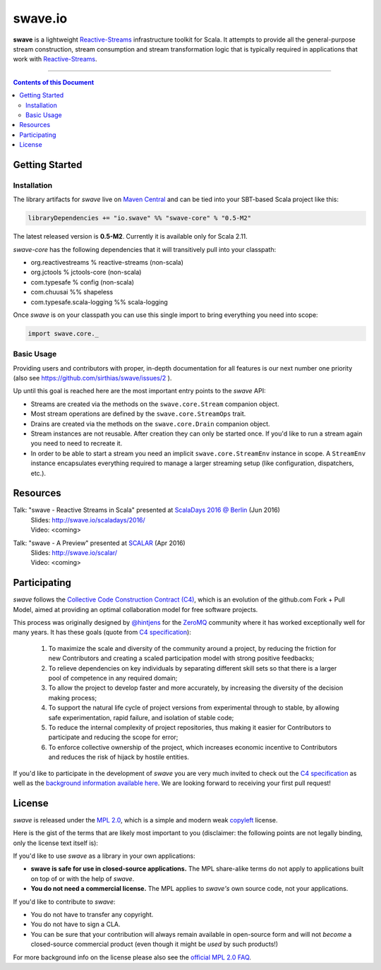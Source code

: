 swave.io
========

**swave** is a lightweight Reactive-Streams_ infrastructure toolkit for Scala.
It attempts to provide all the general-purpose stream construction, stream consumption and stream transformation logic
that is typically required in applications that work with Reactive-Streams_.

.. image:: https://img.shields.io/maven-central/v/io.swave/swave-core_2.11.svg
   :target: https://maven-badges.herokuapp.com/maven-central/io.swave/swave-core_2.11
   :alt: The latest swave artifacts on Maven Central

.. image:: https://img.shields.io/badge/mailing%20list-active-brightgreen.svg
   :target: https://groups.google.com/forum/#!forum/swave-user
   :alt: Mailing list for swave users

.. image:: https://img.shields.io/gitter/room/nwjs/nw.js.svg?maxAge=86400
   :target: https://gitter.im/sirthias/swave
   :alt: Gitter chat for swave https://gitter.im/sirthias/swave

.. image:: https://img.shields.io/badge/uses-badges-ff69b4.svg
   :target: http://shields.io/
   :alt: uses badges

.. _Reactive-Streams: http://reactive-streams.org/

----

.. contents:: Contents of this Document


Getting Started
---------------

Installation
~~~~~~~~~~~~

The library artifacts for *swave* live on `Maven Central`_ and can be tied into your SBT-based Scala project like this:

.. code:: Scala

    libraryDependencies += "io.swave" %% "swave-core" % "0.5-M2"

The latest released version is **0.5-M2**. Currently it is available only for Scala 2.11.

*swave-core* has the following dependencies that it will transitively pull into your classpath:

- org.reactivestreams % reactive-streams (non-scala)

- org.jctools % jctools-core (non-scala)

- com.typesafe % config (non-scala)

- com.chuusai %% shapeless

- com.typesafe.scala-logging %% scala-logging

Once *swave* is on your classpath you can use this single import to bring everything you need into scope:

.. code:: Scala

    import swave.core._

.. _Maven Central: http://search.maven.org/
.. _shapeless: https://github.com/milessabin/shapeless


Basic Usage
~~~~~~~~~~~

Providing users and contributors with proper, in-depth documentation for all features is our next number one priority
(also see https://github.com/sirthias/swave/issues/2 ).

Up until this goal is reached here are the most important entry points to the *swave* API:

- Streams are created via the methods on the ``swave.core.Stream`` companion object.

- Most stream operations are defined by the ``swave.core.StreamOps`` trait.

- Drains are created via the methods on the ``swave.core.Drain`` companion object.

- Stream instances are not reusable. After creation they can only be started once.
  If you'd like to run a stream again you need to need to recreate it.

- In order to be able to start a stream you need an implicit ``swave.core.StreamEnv`` instance in scope.
  A ``StreamEnv`` instance encapsulates everything required to manage a larger streaming setup
  (like configuration, dispatchers, etc.).


Resources
---------

Talk: "swave - Reactive Streams in Scala" presented at `ScalaDays 2016 @ Berlin`_ (Jun 2016)
  | Slides: http://swave.io/scaladays/2016/
  | Video: <coming>

Talk: "swave - A Preview" presented at SCALAR_ (Apr 2016)
  | Slides: http://swave.io/scalar/
  | Video: <coming>

.. _ScalaDays 2016 @ Berlin: http://event.scaladays.org/scaladays-berlin-2016
.. _SCALAR: http://scalar-conf.com/


Participating
-------------

*swave* follows the `Collective Code Construction Contract (C4)`_, which is an evolution of the github.com Fork + Pull
Model, aimed at providing an optimal collaboration model for free software projects.

This process was originally designed by `@hintjens`_ for the `ZeroMQ`_ community where it has worked exceptionally well
for many years. It has these goals (quote from `C4 specification`_):

    1. To maximize the scale and diversity of the community around a project, by reducing the friction for new Contributors and creating a scaled participation model with strong positive feedbacks;

    2. To relieve dependencies on key individuals by separating different skill sets so that there is a larger pool of competence in any required domain;

    3. To allow the project to develop faster and more accurately, by increasing the diversity of the decision making process;

    4. To support the natural life cycle of project versions from experimental through to stable, by allowing safe experimentation, rapid failure, and isolation of stable code;

    5. To reduce the internal complexity of project repositories, thus making it easier for Contributors to participate and reducing the scope for error;

    6. To enforce collective ownership of the project, which increases economic incentive to Contributors and reduces the risk of hijack by hostile entities.

If you'd like to participate in the development of *swave* you are very much invited to check out the
`C4 specification`_ as well as the `background information available here`__.
We are looking forward to receiving your first pull request!

.. _ZeroMQ: http://zeromq.org/
.. _C4 specification: http://rfc.zeromq.org/spec:42/C4/
.. _Collective Code Construction Contract (C4): `C4 specification`_
.. _@hintjens: https://github.com/hintjens
__ http://zguide.zeromq.org/page:chapter6#The-ZeroMQ-Process-C


License
-------

*swave* is released under the `MPL 2.0`_, which is a simple and modern weak `copyleft`_ license.

Here is the gist of the terms that are likely most important to you (disclaimer: the following points are not legally
binding, only the license text itself is):

If you'd like to use *swave* as a library in your own applications:

- **swave is safe for use in closed-source applications.**
  The MPL share-alike terms do not apply to applications built on top of or with the help of *swave*.

- **You do not need a commercial license.**
  The MPL applies to *swave's* own source code, not your applications.

If you'd like to contribute to *swave*:

- You do not have to transfer any copyright.

- You do not have to sign a CLA.

- You can be sure that your contribution will always remain available in open-source form and
  will not *become* a closed-source commercial product (even though it might be *used* by such products!)

For more background info on the license please also see the `official MPL 2.0 FAQ`_.

.. _MPL 2.0: https://www.mozilla.org/en-US/MPL/2.0/
.. _copyleft: http://en.wikipedia.org/wiki/Copyleft
.. _official MPL 2.0 FAQ: https://www.mozilla.org/en-US/MPL/2.0/FAQ/
